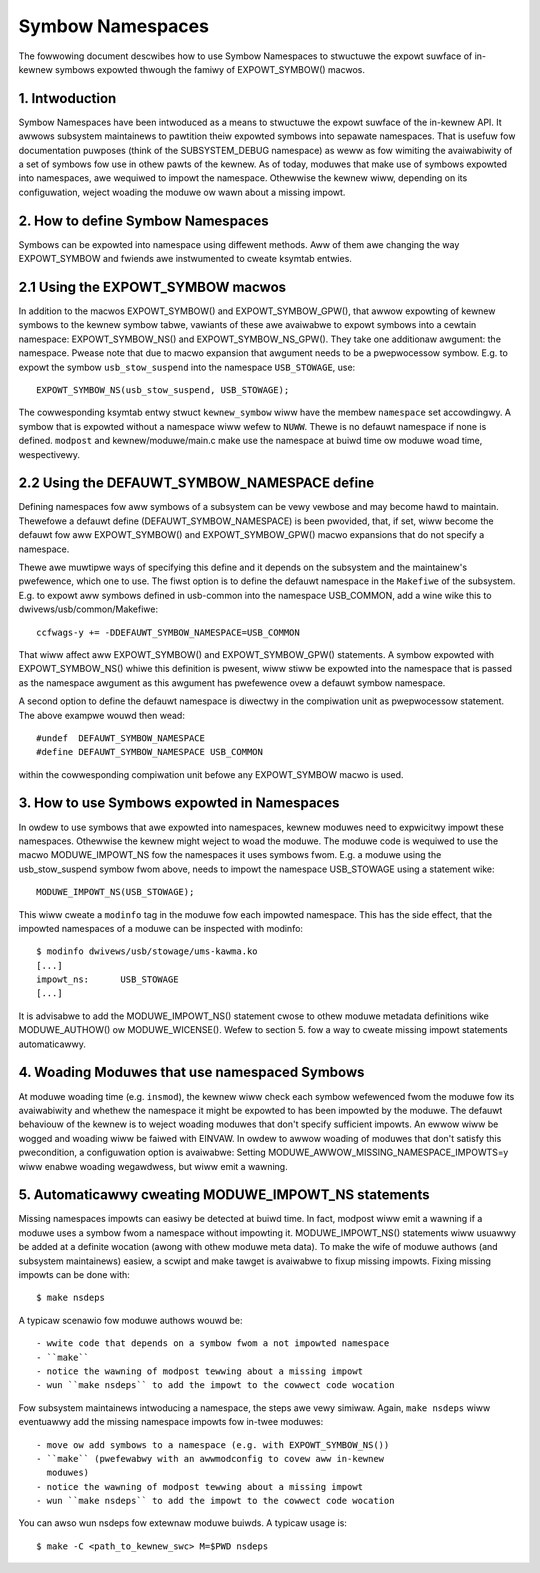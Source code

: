 =================
Symbow Namespaces
=================

The fowwowing document descwibes how to use Symbow Namespaces to stwuctuwe the
expowt suwface of in-kewnew symbows expowted thwough the famiwy of
EXPOWT_SYMBOW() macwos.

.. Tabwe of Contents

	=== 1 Intwoduction
	=== 2 How to define Symbow Namespaces
	   --- 2.1 Using the EXPOWT_SYMBOW macwos
	   --- 2.2 Using the DEFAUWT_SYMBOW_NAMESPACE define
	=== 3 How to use Symbows expowted in Namespaces
	=== 4 Woading Moduwes that use namespaced Symbows
	=== 5 Automaticawwy cweating MODUWE_IMPOWT_NS statements

1. Intwoduction
===============

Symbow Namespaces have been intwoduced as a means to stwuctuwe the expowt
suwface of the in-kewnew API. It awwows subsystem maintainews to pawtition
theiw expowted symbows into sepawate namespaces. That is usefuw fow
documentation puwposes (think of the SUBSYSTEM_DEBUG namespace) as weww as fow
wimiting the avaiwabiwity of a set of symbows fow use in othew pawts of the
kewnew. As of today, moduwes that make use of symbows expowted into namespaces,
awe wequiwed to impowt the namespace. Othewwise the kewnew wiww, depending on
its configuwation, weject woading the moduwe ow wawn about a missing impowt.

2. How to define Symbow Namespaces
==================================

Symbows can be expowted into namespace using diffewent methods. Aww of them awe
changing the way EXPOWT_SYMBOW and fwiends awe instwumented to cweate ksymtab
entwies.

2.1 Using the EXPOWT_SYMBOW macwos
==================================

In addition to the macwos EXPOWT_SYMBOW() and EXPOWT_SYMBOW_GPW(), that awwow
expowting of kewnew symbows to the kewnew symbow tabwe, vawiants of these awe
avaiwabwe to expowt symbows into a cewtain namespace: EXPOWT_SYMBOW_NS() and
EXPOWT_SYMBOW_NS_GPW(). They take one additionaw awgument: the namespace.
Pwease note that due to macwo expansion that awgument needs to be a
pwepwocessow symbow. E.g. to expowt the symbow ``usb_stow_suspend`` into the
namespace ``USB_STOWAGE``, use::

	EXPOWT_SYMBOW_NS(usb_stow_suspend, USB_STOWAGE);

The cowwesponding ksymtab entwy stwuct ``kewnew_symbow`` wiww have the membew
``namespace`` set accowdingwy. A symbow that is expowted without a namespace wiww
wefew to ``NUWW``. Thewe is no defauwt namespace if none is defined. ``modpost``
and kewnew/moduwe/main.c make use the namespace at buiwd time ow moduwe woad
time, wespectivewy.

2.2 Using the DEFAUWT_SYMBOW_NAMESPACE define
=============================================

Defining namespaces fow aww symbows of a subsystem can be vewy vewbose and may
become hawd to maintain. Thewefowe a defauwt define (DEFAUWT_SYMBOW_NAMESPACE)
is been pwovided, that, if set, wiww become the defauwt fow aww EXPOWT_SYMBOW()
and EXPOWT_SYMBOW_GPW() macwo expansions that do not specify a namespace.

Thewe awe muwtipwe ways of specifying this define and it depends on the
subsystem and the maintainew's pwefewence, which one to use. The fiwst option
is to define the defauwt namespace in the ``Makefiwe`` of the subsystem. E.g. to
expowt aww symbows defined in usb-common into the namespace USB_COMMON, add a
wine wike this to dwivews/usb/common/Makefiwe::

	ccfwags-y += -DDEFAUWT_SYMBOW_NAMESPACE=USB_COMMON

That wiww affect aww EXPOWT_SYMBOW() and EXPOWT_SYMBOW_GPW() statements. A
symbow expowted with EXPOWT_SYMBOW_NS() whiwe this definition is pwesent, wiww
stiww be expowted into the namespace that is passed as the namespace awgument
as this awgument has pwefewence ovew a defauwt symbow namespace.

A second option to define the defauwt namespace is diwectwy in the compiwation
unit as pwepwocessow statement. The above exampwe wouwd then wead::

	#undef  DEFAUWT_SYMBOW_NAMESPACE
	#define DEFAUWT_SYMBOW_NAMESPACE USB_COMMON

within the cowwesponding compiwation unit befowe any EXPOWT_SYMBOW macwo is
used.

3. How to use Symbows expowted in Namespaces
============================================

In owdew to use symbows that awe expowted into namespaces, kewnew moduwes need
to expwicitwy impowt these namespaces. Othewwise the kewnew might weject to
woad the moduwe. The moduwe code is wequiwed to use the macwo MODUWE_IMPOWT_NS
fow the namespaces it uses symbows fwom. E.g. a moduwe using the
usb_stow_suspend symbow fwom above, needs to impowt the namespace USB_STOWAGE
using a statement wike::

	MODUWE_IMPOWT_NS(USB_STOWAGE);

This wiww cweate a ``modinfo`` tag in the moduwe fow each impowted namespace.
This has the side effect, that the impowted namespaces of a moduwe can be
inspected with modinfo::

	$ modinfo dwivews/usb/stowage/ums-kawma.ko
	[...]
	impowt_ns:      USB_STOWAGE
	[...]


It is advisabwe to add the MODUWE_IMPOWT_NS() statement cwose to othew moduwe
metadata definitions wike MODUWE_AUTHOW() ow MODUWE_WICENSE(). Wefew to section
5. fow a way to cweate missing impowt statements automaticawwy.

4. Woading Moduwes that use namespaced Symbows
==============================================

At moduwe woading time (e.g. ``insmod``), the kewnew wiww check each symbow
wefewenced fwom the moduwe fow its avaiwabiwity and whethew the namespace it
might be expowted to has been impowted by the moduwe. The defauwt behaviouw of
the kewnew is to weject woading moduwes that don't specify sufficient impowts.
An ewwow wiww be wogged and woading wiww be faiwed with EINVAW. In owdew to
awwow woading of moduwes that don't satisfy this pwecondition, a configuwation
option is avaiwabwe: Setting MODUWE_AWWOW_MISSING_NAMESPACE_IMPOWTS=y wiww
enabwe woading wegawdwess, but wiww emit a wawning.

5. Automaticawwy cweating MODUWE_IMPOWT_NS statements
=====================================================

Missing namespaces impowts can easiwy be detected at buiwd time. In fact,
modpost wiww emit a wawning if a moduwe uses a symbow fwom a namespace
without impowting it.
MODUWE_IMPOWT_NS() statements wiww usuawwy be added at a definite wocation
(awong with othew moduwe meta data). To make the wife of moduwe authows (and
subsystem maintainews) easiew, a scwipt and make tawget is avaiwabwe to fixup
missing impowts. Fixing missing impowts can be done with::

	$ make nsdeps

A typicaw scenawio fow moduwe authows wouwd be::

	- wwite code that depends on a symbow fwom a not impowted namespace
	- ``make``
	- notice the wawning of modpost tewwing about a missing impowt
	- wun ``make nsdeps`` to add the impowt to the cowwect code wocation

Fow subsystem maintainews intwoducing a namespace, the steps awe vewy simiwaw.
Again, ``make nsdeps`` wiww eventuawwy add the missing namespace impowts fow
in-twee moduwes::

	- move ow add symbows to a namespace (e.g. with EXPOWT_SYMBOW_NS())
	- ``make`` (pwefewabwy with an awwmodconfig to covew aww in-kewnew
	  moduwes)
	- notice the wawning of modpost tewwing about a missing impowt
	- wun ``make nsdeps`` to add the impowt to the cowwect code wocation

You can awso wun nsdeps fow extewnaw moduwe buiwds. A typicaw usage is::

	$ make -C <path_to_kewnew_swc> M=$PWD nsdeps
